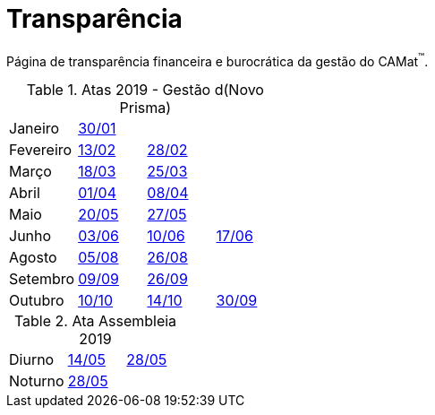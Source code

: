 = Transparência
:page-categories: section
:showtitle:

Página de transparência financeira e burocrática da gestão do CAMat^(TM)^.

[cols = "1,1,1,1"]
.Atas 2019 - Gestão d(Novo Prisma)
|===
|Janeiro
|https://docs.google.com/document/d/1JgO6NnTsz7EQoSVRJTFfCGpFBEDhMfwpg8YRnwmNDAA/edit?usp=sharing[30/01]
|
|

|Fevereiro
|https://docs.google.com/document/d/1AFBLqVkrZLmS1HbEb-v9e9vMTx5mp9uLHhTbtZyG6LI/edit?usp=sharing[13/02]
|https://docs.google.com/document/d/1aEoRCsXvU6zEsEpz3BPqGYK2xrfQJWCn4HvFKa1zruc/edit?usp=sharing[28/02]
|

|Março
|https://docs.google.com/document/d/1pVVamlwS_jEjPr_MYCDEQv9GLW15c5dWFre-Chr4igI/edit?usp=sharing[18/03]
|https://docs.google.com/document/d/1cOFDJNa15ET5SgkKKl0gFJ7OhMQJBbyuR8vZOmLfUNk/edit?usp=sharing[25/03]
|

|Abril
|https://docs.google.com/document/d/12G0f4D6HsRW87cbhh1MpIW9jF8Z2F7tF2UuS5ugFI2w/edit?usp=sharing[01/04]
|https://docs.google.com/document/d/1BO9vt6v7M5WeIGhSTchmgVOUToPtV_Ob9BbHQXqShWQ/edit?usp=sharing[08/04]
|

|Maio
|https://docs.google.com/document/d/1n-o_xE-TwqJqjZgGtUZQzplxgDi6nm656RIf4aKhBrk/edit?usp=sharing[20/05]
|https://docs.google.com/document/d/1iW4P0MCIiyOz-Iglm6AZnvhNFGHzCQB_8YdZR6FLe7M/edit?usp=sharing[27/05]
|

|Junho
|https://docs.google.com/document/d/1bTqLa2xbIVAwS2V9dJySHKUK0npFMbxhLQXve2iJDD8/edit?usp=sharing[03/06]
|https://docs.google.com/document/d/1VR3t0g5_T_w5CjNBAkZNFdCXJYW-tRe4EUnAJuIV5Y8/edit?usp=sharing[10/06]
|https://docs.google.com/document/d/1J1qGC7WmS2t4zXxlFmPG7bjccORmzhnzBOptbEt2y3Y/edit?usp=sharing[17/06]

|Agosto
|https://docs.google.com/document/d/1_zDJjWjLggvY1I9iJN0PxiIO44rR_0KdiaEAhIMzLSY/edit?usp=sharing[05/08]
|https://docs.google.com/document/d/13TJ8Wo8HrfBdAyf7yT_d4PnzR6y7W-DRgv-GPQ6Cqdc/edit?usp=sharing[26/08]
|

|Setembro
|https://docs.google.com/document/d/1dCUJK7nmx2jE-DWGq4oKXvRmcgQEKAtZZMPHh2e4yBY/edit?usp=sharing[09/09]
|https://docs.google.com/document/d/1uReinzSW_YPPjwlwDJ-ESDDDLPX1JYZxEosFxfkonPA/edit?usp=sharing[26/09]
|

|Outubro
|https://docs.google.com/document/d/1keZFtsqER8cnFgjM63WxDLHddZZG5fc7toFAigcJ2uY/edit?usp=sharing[10/10]
|https://docs.google.com/document/d/1HtIo_oPbV0DqfuoIVJkanHLFJlowWvehuGHRu6ATTzg/edit?usp=sharing[14/10]
|https://docs.google.com/document/d/1F6YPIFFRbcRT1K7yrZdYSBVGzkGEpUzzNOY-zDuS_TM/edit?usp=sharing[30/09]
|===

[cols="1,1,1"]
.Ata Assembleia 2019
|===
|Diurno
|https://docs.google.com/document/d/1Li8v6o9ecS3shmZaqbvB7sBcGwZw8r0wxtal5YgBhHU/edit?usp=sharing[14/05]
|https://docs.google.com/document/d/1FF_N1xH1ZKQ-NJNfkJnKpWRrqOWFGhzbcmeJrHhUYZk/edit?usp=sharing[28/05]

|Noturno
|https://docs.google.com/document/d/1A8FjoPdTJii9_uIwYhxgdkjQHJ8DrrC9tQD9mSFW0G4/edit?usp=sharing[28/05]
|
|===